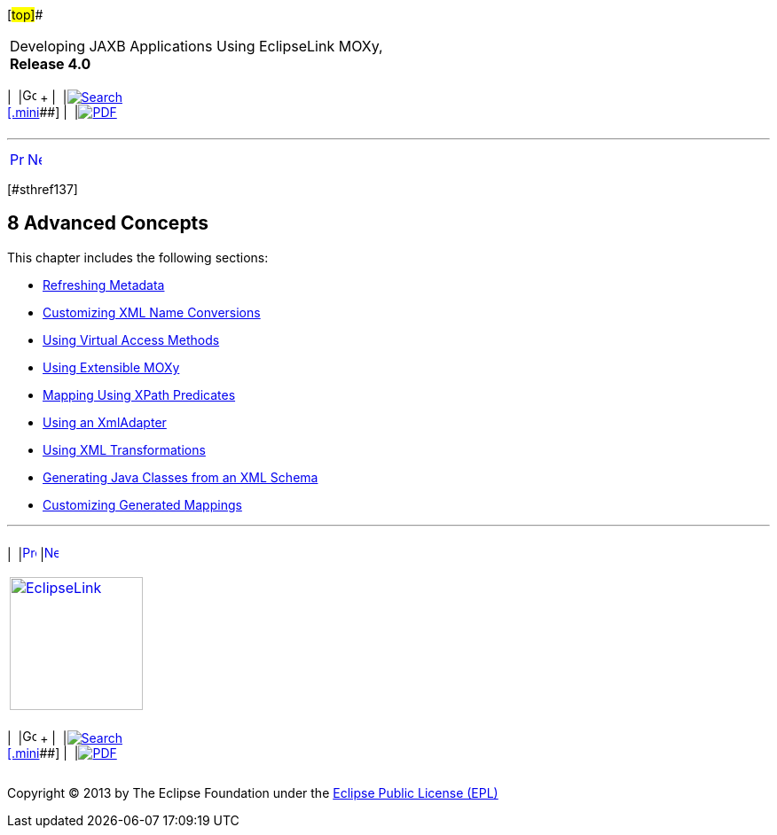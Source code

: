[[cse]][#top]##

[width="100%",cols="<50%,>50%",]
|===
a|
Developing JAXB Applications Using EclipseLink MOXy, *Release 4.0* +

a|
[width="99%",cols="20%,^16%,16%,^16%,16%,^16%",]
|===
|  |image:../../dcommon/images/contents.png[Go To Table Of
Contents,width=16,height=16] + | 
|link:../../[image:../../dcommon/images/search.png[Search] +
[.mini]##] | 
|link:../eclipselink_moxy.pdf[image:../../dcommon/images/pdf_icon.png[PDF]]
|===

|===

'''''

[cols="^,^,",]
|===
|link:shared_reference_relations005.htm[image:../../dcommon/images/larrow.png[Previous,width=16,height=16]]
|link:advanced_concepts001.htm[image:../../dcommon/images/rarrow.png[Next,width=16,height=16]]
| 
|===

[#TLJAX362]## [#sthref137]##

== [.secnum]#8# Advanced Concepts

This chapter includes the following sections:

* link:advanced_concepts001.htm#CHDCGFBI[Refreshing Metadata]
* link:advanced_concepts002.htm#CHDCCCAF[Customizing XML Name
Conversions]
* link:advanced_concepts003.htm#CHDJHCCE[Using Virtual Access Methods]
* link:advanced_concepts004.htm#CHDIHFEE[Using Extensible MOXy]
* link:advanced_concepts005.htm#CHDBFCAA[Mapping Using XPath Predicates]
* link:advanced_concepts006.htm#CHDCEDIG[Using an XmlAdapter]
* link:advanced_concepts007.htm#CHDFFEFF[Using XML Transformations]
* link:advanced_concepts008.htm#CHDCGCDJ[Generating Java Classes from an
XML Schema]
* link:advanced_concepts009.htm#BGBGAIID[Customizing Generated Mappings]

'''''

[width="66%",cols="50%,^,>50%",]
|===
a|
[width="96%",cols=",^50%,^50%",]
|===
| 
|link:shared_reference_relations005.htm[image:../../dcommon/images/larrow.png[Previous,width=16,height=16]]
|link:advanced_concepts001.htm[image:../../dcommon/images/rarrow.png[Next,width=16,height=16]]
|===

|http://www.eclipse.org/eclipselink/[image:../../dcommon/images/ellogo.png[EclipseLink,width=150]] +
a|
[width="99%",cols="20%,^16%,16%,^16%,16%,^16%",]
|===
|  |image:../../dcommon/images/contents.png[Go To Table Of
Contents,width=16,height=16] + | 
|link:../../[image:../../dcommon/images/search.png[Search] +
[.mini]##] | 
|link:../eclipselink_moxy.pdf[image:../../dcommon/images/pdf_icon.png[PDF]]
|===

|===

[[copyright]]
Copyright © 2013 by The Eclipse Foundation under the
http://www.eclipse.org/org/documents/epl-v10.php[Eclipse Public License
(EPL)] +
